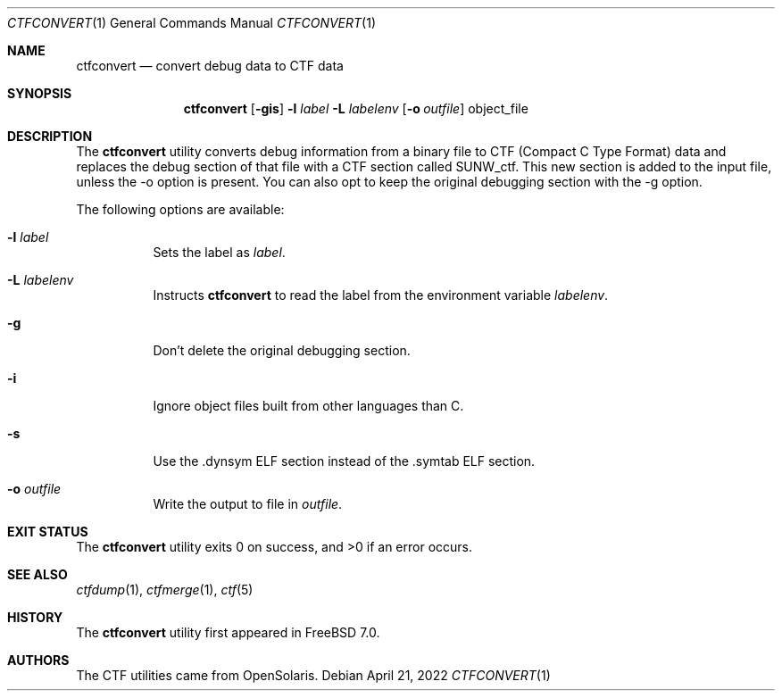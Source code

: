 .\"
.\" Copyright (c) 2010 The FreeBSD Foundation 
.\" All rights reserved. 
.\" 
.\" This software was developed by Rui Paulo under sponsorship from the
.\" FreeBSD Foundation. 
.\"  
.\" Redistribution and use in source and binary forms, with or without 
.\" modification, are permitted provided that the following conditions 
.\" are met: 
.\" 1. Redistributions of source code must retain the above copyright 
.\"    notice, this list of conditions and the following disclaimer. 
.\" 2. Redistributions in binary form must reproduce the above copyright 
.\"    notice, this list of conditions and the following disclaimer in the 
.\"    documentation and/or other materials provided with the distribution. 
.\" 
.\" THIS SOFTWARE IS PROVIDED BY THE AUTHOR AND CONTRIBUTORS ``AS IS'' AND 
.\" ANY EXPRESS OR IMPLIED WARRANTIES, INCLUDING, BUT NOT LIMITED TO, THE 
.\" IMPLIED WARRANTIES OF MERCHANTABILITY AND FITNESS FOR A PARTICULAR PURPOSE 
.\" ARE DISCLAIMED.  IN NO EVENT SHALL THE AUTHOR OR CONTRIBUTORS BE LIABLE 
.\" FOR ANY DIRECT, INDIRECT, INCIDENTAL, SPECIAL, EXEMPLARY, OR CONSEQUENTIAL 
.\" DAMAGES (INCLUDING, BUT NOT LIMITED TO, PROCUREMENT OF SUBSTITUTE GOODS 
.\" OR SERVICES; LOSS OF USE, DATA, OR PROFITS; OR BUSINESS INTERRUPTION) 
.\" HOWEVER CAUSED AND ON ANY THEORY OF LIABILITY, WHETHER IN CONTRACT, STRICT 
.\" LIABILITY, OR TORT (INCLUDING NEGLIGENCE OR OTHERWISE) ARISING IN ANY WAY 
.\" OUT OF THE USE OF THIS SOFTWARE, EVEN IF ADVISED OF THE POSSIBILITY OF 
.\" SUCH DAMAGE. 
.\"
.\" $NQC$
.\"
.Dd April 21, 2022
.Dt CTFCONVERT 1
.Os
.Sh NAME
.Nm ctfconvert
.Nd convert debug data to CTF data
.Sh SYNOPSIS
.Nm
.Op Fl gis
.Fl l Ar label
.Fl L Ar labelenv
.Op Fl o Ar outfile
object_file
.Sh DESCRIPTION
The
.Nm
utility converts debug information from a binary file to CTF (Compact C Type
Format) data and replaces the debug section of that file with a CTF section
called SUNW_ctf.
This new section is added to the input file, unless the -o
option is present.
You can also opt to keep the original debugging section with the
-g option.
.Pp
The following options are available:
.Bl -tag -width indent
.It Fl l Ar label
Sets the label as
.Ar label .
.It Fl L Ar labelenv
Instructs
.Nm
to read the label from the environment variable
.Ar labelenv .
.It Fl g
Don't delete the original debugging section.
.It Fl i
Ignore object files built from other languages than C.
.It Fl s
Use the .dynsym ELF section instead of the .symtab ELF section.
.It Fl o Ar outfile
Write the output to file in
.Ar outfile .
.El
.Sh EXIT STATUS
.Ex -std
.Sh SEE ALSO
.Xr ctfdump 1 ,
.Xr ctfmerge 1 ,
.Xr ctf 5
.Sh HISTORY
The
.Nm
utility first appeared in
.Fx 7.0 .
.Sh AUTHORS
The CTF utilities came from OpenSolaris.
